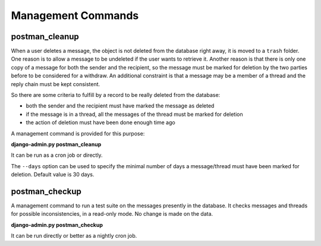 Management Commands
===================

postman_cleanup
---------------

When a user deletes a message, the object is not deleted from the database right away,
it is moved to a ``trash`` folder.
One reason is to allow a message to be undeleted if the user wants to retrieve it.
Another reason is that there is only one copy of a message for both the sender and the recipient,
so the message must be marked for deletion by the two parties before to be considered for a withdraw.
An additional constraint is that a message may be a member of a thread and the reply chain
must be kept consistent.

So there are some criteria to fulfill by a record to be really deleted from the database:

* both the sender and the recipient must have marked the message as deleted
* if the message is in a thread, all the messages of the thread must be marked for deletion
* the action of deletion must have been done enough time ago

A management command is provided for this purpose:

**django-admin.py postman_cleanup**

It can be run as a cron job or directly.

The ``--days`` option can be used to specify the minimal number of days a message/thread
must have been marked for deletion.
Default value is 30 days.

postman_checkup
---------------

A management command to run a test suite on the messages presently in the database.
It checks messages and threads for possible inconsistencies, in a read-only mode.
No change is made on the data.

**django-admin.py postman_checkup**

It can be run directly or better as a nightly cron job.
